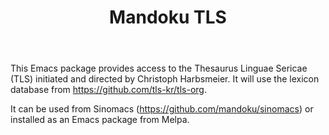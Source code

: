 #+TITLE: Mandoku TLS

[[http://melpa.org/#/mandoku-tls][file:http://melpa.org/packages/mandoku-tls-badge.svg]]

This Emacs package provides access to the Thesaurus Linguae Sericae
(TLS) initiated and directed by Christoph Harbsmeier. It will use the
lexicon database from https://github.com/tls-kr/tls-org.

It can be used from Sinomacs (https://github.com/mandoku/sinomacs) or
installed as an Emacs package from Melpa.
